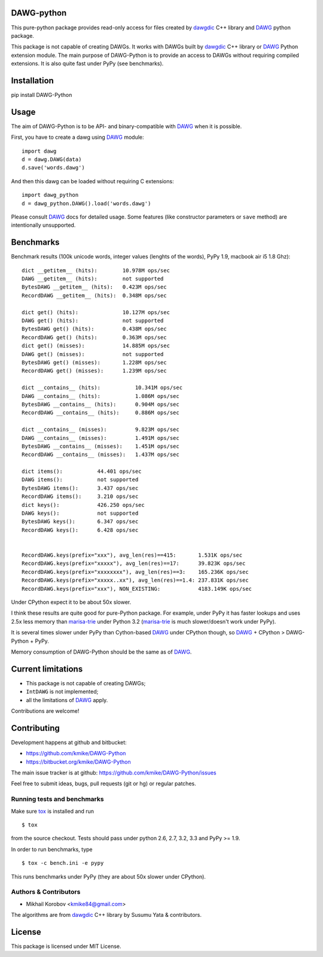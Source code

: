 DAWG-python
===========

This pure-python package provides read-only access for files
created by `dawgdic`_ C++ library and `DAWG`_ python package.

.. _dawgdic: https://code.google.com/p/dawgdic/
.. _DAWG: https://github.com/kmike/DAWG

This package is not capable of creating DAWGs. It works with DAWGs built by
`dawgdic`_ C++ library or `DAWG`_ Python extension module. The main purpose
of DAWG-Python is to provide an access to DAWGs without requiring compiled
extensions. It is also quite fast under PyPy (see benchmarks).

Installation
============

pip install DAWG-Python

Usage
=====

The aim of DAWG-Python is to be API- and binary-compatible
with `DAWG`_ when it is possible.

First, you have to create a dawg using DAWG_ module::

    import dawg
    d = dawg.DAWG(data)
    d.save('words.dawg')

And then this dawg can be loaded without requiring C extensions::

    import dawg_python
    d = dawg_python.DAWG().load('words.dawg')

Please consult `DAWG`_ docs for detailed usage. Some features
(like constructor parameters or ``save`` method) are intentionally
unsupported.

Benchmarks
==========

Benchmark results (100k unicode words, integer values (lenghts of the words),
PyPy 1.9, macbook air i5 1.8 Ghz)::

    dict __getitem__ (hits):        10.978M ops/sec
    DAWG __getitem__ (hits):        not supported
    BytesDAWG __getitem__ (hits):   0.423M ops/sec
    RecordDAWG __getitem__ (hits):  0.348M ops/sec

    dict get() (hits):              10.127M ops/sec
    DAWG get() (hits):              not supported
    BytesDAWG get() (hits):         0.438M ops/sec
    RecordDAWG get() (hits):        0.363M ops/sec
    dict get() (misses):            14.885M ops/sec
    DAWG get() (misses):            not supported
    BytesDAWG get() (misses):       1.228M ops/sec
    RecordDAWG get() (misses):      1.239M ops/sec

    dict __contains__ (hits):           10.341M ops/sec
    DAWG __contains__ (hits):           1.086M ops/sec
    BytesDAWG __contains__ (hits):      0.904M ops/sec
    RecordDAWG __contains__ (hits):     0.886M ops/sec

    dict __contains__ (misses):         9.823M ops/sec
    DAWG __contains__ (misses):         1.491M ops/sec
    BytesDAWG __contains__ (misses):    1.451M ops/sec
    RecordDAWG __contains__ (misses):   1.437M ops/sec

    dict items():           44.401 ops/sec
    DAWG items():           not supported
    BytesDAWG items():      3.437 ops/sec
    RecordDAWG items():     3.210 ops/sec
    dict keys():            426.250 ops/sec
    DAWG keys():            not supported
    BytesDAWG keys():       6.347 ops/sec
    RecordDAWG keys():      6.428 ops/sec


    RecordDAWG.keys(prefix="xxx"), avg_len(res)==415:       1.531K ops/sec
    RecordDAWG.keys(prefix="xxxxx"), avg_len(res)==17:      39.823K ops/sec
    RecordDAWG.keys(prefix="xxxxxxxx"), avg_len(res)==3:    165.236K ops/sec
    RecordDAWG.keys(prefix="xxxxx..xx"), avg_len(res)==1.4: 237.831K ops/sec
    RecordDAWG.keys(prefix="xxx"), NON_EXISTING:            4183.149K ops/sec

Under CPython expect it to be about 50x slower.

I think these results are quite good for pure-Python package. For example,
under PyPy it has faster lookups and uses 2.5x less memory than `marisa-trie`_
under Python 3.2 (`marisa-trie`_ is much slower/doesn't work under PyPy).

It is several times slower under PyPy than Cython-based `DAWG`_ under CPython
though, so `DAWG`_ + CPython > DAWG-Python + PyPy.

Memory consumption of DAWG-Python should be the same as of `DAWG`_.

.. _marisa-trie: https://github.com/kmike/marisa-trie

Current limitations
===================

* This package is not capable of creating DAWGs;
* ``IntDAWG`` is not implemented;
* all the limitations of `DAWG`_ apply.

Contributions are welcome!


Contributing
============

Development happens at github and bitbucket:

* https://github.com/kmike/DAWG-Python
* https://bitbucket.org/kmike/DAWG-Python

The main issue tracker is at github: https://github.com/kmike/DAWG-Python/issues

Feel free to submit ideas, bugs, pull requests (git or hg) or
regular patches.

Running tests and benchmarks
----------------------------

Make sure `tox`_ is installed and run

::

    $ tox

from the source checkout. Tests should pass under python 2.6, 2.7, 3.2, 3.3
and PyPy >= 1.9.

In order to run benchmarks, type

::

    $ tox -c bench.ini -e pypy

This runs benchmarks under PyPy (they are about 50x slower under CPython).

.. _tox: http://tox.testrun.org

Authors & Contributors
----------------------

* Mikhail Korobov <kmike84@gmail.com>

The algorithms are from `dawgdic`_ C++ library by Susumu Yata & contributors.

License
=======

This package is licensed under MIT License.
